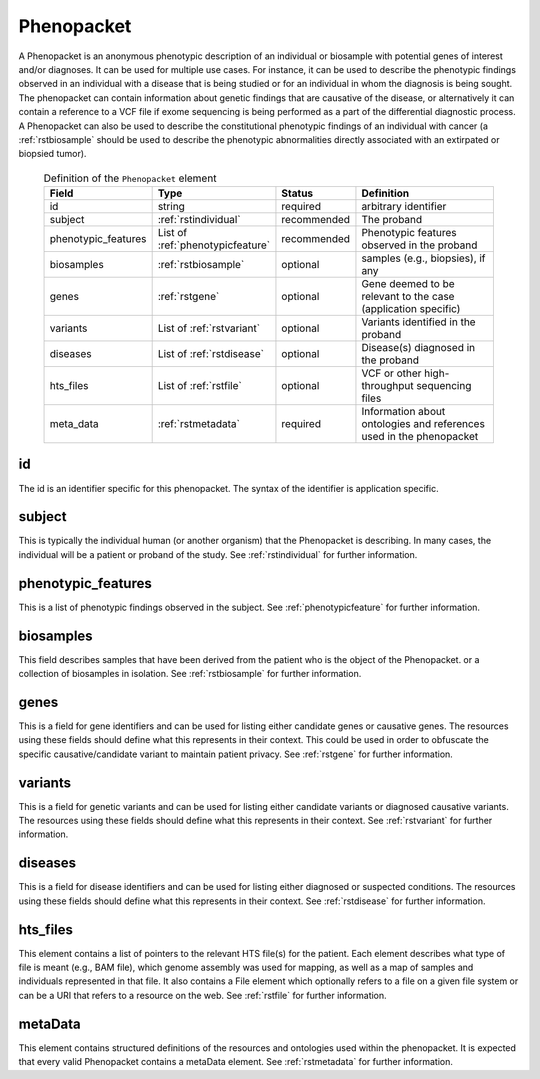 .. _rstphenopacket:

===========
Phenopacket
===========

A Phenopacket is an anonymous phenotypic description of an individual or biosample with potential genes of interest
and/or diagnoses. It can be used for multiple use cases. For instance, it can be used to describe the
phenotypic findings observed in an individual with a disease that is being studied or for an individual in
whom the diagnosis is being sought. The phenopacket can contain information about
genetic findings that are causative of the disease, or alternatively it can contain a reference to a VCF file if
exome sequencing is being performed as a part of the differential diagnostic process. A Phenopacket can also be used to
describe the constitutional phenotypic findings of an individual with cancer (a :ref:`rstbiosample` should be used to
describe the phenotypic abnormalities directly associated with an extirpated or biopsied tumor).


 .. list-table:: Definition of the ``Phenopacket`` element
    :widths: 25 25 25 75
    :header-rows: 1

    * - Field
      - Type
      - Status
      - Definition
    * - id
      - string
      - required
      - arbitrary identifier
    * - subject
      - :ref:`rstindividual`
      - recommended
      - The proband
    * - phenotypic_features
      - List of :ref:`phenotypicfeature`
      - recommended
      - Phenotypic features observed in the proband
    * - biosamples
      - :ref:`rstbiosample`
      - optional
      - samples (e.g., biopsies), if any
    * - genes
      - :ref:`rstgene`
      - optional
      - Gene deemed to be relevant to the case (application specific)
    * - variants
      - List of :ref:`rstvariant`
      - optional
      - Variants identified in the proband
    * - diseases
      - List of :ref:`rstdisease`
      - optional
      - Disease(s) diagnosed in the proband
    * - hts_files
      - List of :ref:`rstfile`
      - optional
      - VCF or other high-throughput sequencing files
    * - meta_data
      - :ref:`rstmetadata`
      - required
      - Information about ontologies and references used in the phenopacket






id
~~

The id is an identifier specific for this phenopacket. The syntax of the identifier is application specific.


subject
~~~~~~~

This is typically the individual human (or another organism) that the Phenopacket is describing. In many cases, the individual will
be a patient or proband of the study. See :ref:`rstindividual` for further information.


phenotypic_features
~~~~~~~~~~~~~~~~~~~
This is a list of phenotypic findings observed in the subject. See :ref:`phenotypicfeature` for further information.


biosamples
~~~~~~~~~~

This field describes samples that have been derived from the patient who is the object of the Phenopacket.
or a collection of biosamples in isolation. See :ref:`rstbiosample` for further information.

genes
~~~~~
This is a field for gene identifiers and can be used for listing either candidate genes or causative genes. The
resources using these fields should define what this represents in their context. This could be used in order to
obfuscate the specific causative/candidate variant to maintain patient privacy. See :ref:`rstgene` for further information.

variants
~~~~~~~~
This is a field for genetic variants and can be used for listing either candidate variants or diagnosed causative
variants. The resources using these fields should define what this represents in their context.
See :ref:`rstvariant` for further information.

diseases
~~~~~~~~
This is a field for disease identifiers and can be used for listing either diagnosed or suspected conditions. The
resources using these fields should define what this represents in their context.
See :ref:`rstdisease` for further information.


hts_files
~~~~~~~~~
This element contains a list of pointers to the relevant HTS file(s) for the patient. Each element
describes what type of file is meant (e.g., BAM file), which genome assembly was used for mapping,
as well as a map of samples and individuals represented in that file. It also contains a
File element which optionally refers to a file on a given file system or can be a URI that
refers to a resource on the web. See :ref:`rstfile` for further information.


metaData
~~~~~~~~
This element contains structured definitions of the resources and ontologies used within the phenopacket.
It is expected that every valid Phenopacket contains a metaData element.
See :ref:`rstmetadata` for further information.


